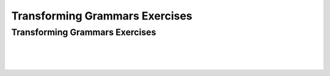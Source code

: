 .. This file is part of the OpenDSA eTextbook project. See
.. http://opendsa.org for more details.
.. Copyright (c) 2012-2020 by the OpenDSA Project Contributors, and
.. distributed under an MIT open source license.

.. avmetadata::
   :author: Mostafa Mohammed and Cliff Shaffer
   :requires:
   :satisfies:
   :topic: Context-Free Grammars Transformations Exercises
   :keyword: Context-Free Grammar Transformations


Transforming Grammars Exercises
===============================

Transforming Grammars Exercises
-------------------------------

.. avembed:: AV/OpenFLAP/exercises/FLAssignments/CFL/DFAmod3b.html pe
   :long_name: DFA for strings with mod 3 bs an no aab
   :keyword: Context-Free Grammar Transformations

|

.. avembed:: AV/OpenFLAP/exercises/FLAssignments/CFL/CFGTransEx1.html pe
   :long_name: Transform to remove unit, lambda, useless productions
   :keyword: Context-Free Grammar Transformations

|

.. avembed:: AV/OpenFLAP/exercises/FLAssignments/CFL/CFGTransEx2.html pe
   :long_name: Transform to remove unit, lambda, useless productions
   :keyword: Context-Free Grammar Transformations

|

.. avembed:: AV/OpenFLAP/exercises/FLAssignments/CFL/ChomskyEx.html pe
   :long_name: Transform to Chomsky form
   :keyword: Context-Free Grammar Transformations

